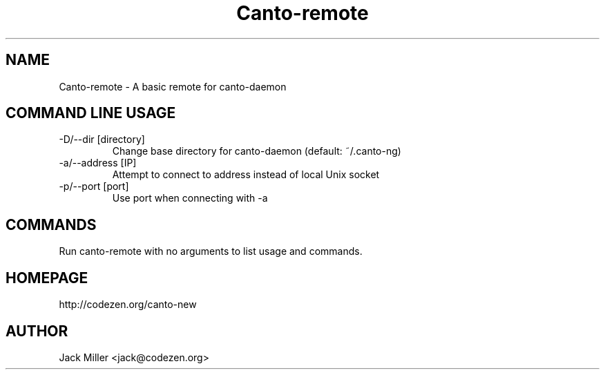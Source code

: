 .TH Canto-remote 1 "Canto-remote"

.SH NAME
Canto-remote \- A basic remote for canto-daemon

.SH COMMAND LINE USAGE

.TP
\-D/--dir [directory]
Change base directory for canto-daemon (default: ~/.canto-ng)

.TP
\-a/--address [IP]
Attempt to connect to address instead of local Unix socket

.TP
\-p/--port [port]
Use port when connecting with -a

.SH COMMANDS

Run canto-remote with no arguments to list usage and commands.

.SH HOMEPAGE
http://codezen.org/canto-new

.SH AUTHOR
Jack Miller <jack@codezen.org>
